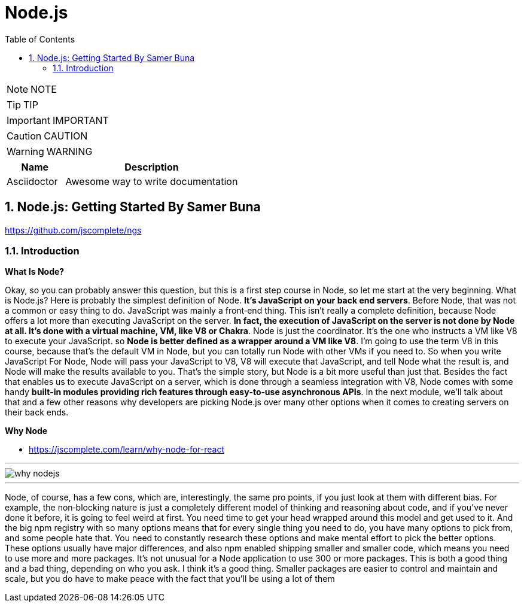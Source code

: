 = Node.js
:toc: left
:toclevels: 5
:sectnums:
:sectnumlevels: 5

NOTE: NOTE

TIP: TIP

IMPORTANT: IMPORTANT

CAUTION: CAUTION

WARNING: WARNING

[cols="1,3"]
|===
| Name | Description

| Asciidoctor
| Awesome way to write documentation

|===

== Node.js: Getting Started By Samer Buna

https://github.com/jscomplete/ngs

=== Introduction

*What Is Node?*

Okay, so you can probably answer this question, but this is a first step course in Node, so let me start at the very beginning. What is Node.js? Here is probably the simplest definition of Node. *It's JavaScript on your back end servers*. Before Node, that was not a common or easy thing to do. JavaScript was mainly a front‑end thing. This isn't really a complete definition, because Node offers a lot more than executing JavaScript on the server. *In fact, the execution of JavaScript on the server is not done by Node at all. It's done with a virtual machine, VM, like V8 or Chakra*. Node is just the coordinator. It's the one who instructs a VM like V8 to execute your JavaScript. so *Node is better defined as a wrapper around a VM like V8*. I'm going to use the term V8 in this course, because that's the default VM in Node, but you can totally run Node with other VMs if you need to. So when you write JavaScript For Node, Node will pass your JavaScript to V8, V8 will execute that JavaScript, and tell Node what the result is, and Node will make the results available to you. That's the simple story, but Node is a bit more useful than just that. Besides the fact that enables us to execute JavaScript on a server, which is done through a seamless integration with V8, Node comes with some handy *built‑in modules providing rich features through easy‑to‑use asynchronous APIs*. In the next module, we'll talk about that and a few other reasons why developers are picking Node.js over many other options when it comes to creating servers on their back ends.

*Why Node*

* https://jscomplete.com/learn/why-node-for-react

---

image::node.js/why-nodejs.png[]

---

Node, of course, has a few cons, which are, interestingly, the same pro points, if you just look at them with different bias. For example, the non‑blocking nature is just a completely different model of thinking and reasoning about code, and if you've never done it before, it is going to feel weird at first. You need time to get your head wrapped around this model and get used to it. And the big npm registry with so many options means that for every single thing you need to do, you have many options to pick from, and some people hate that. You need to constantly research these options and make mental effort to pick the better options. These options usually have major differences, and also npm enabled shipping smaller and smaller code, which means you need to use more and more packages. It's not unusual for a Node application to use 300 or more packages. This is both a good thing and a bad thing, depending on who you ask. I think it's a good thing. Smaller packages are easier to control and maintain and scale, but you do have to make peace with the fact that you'll be using a lot of them
